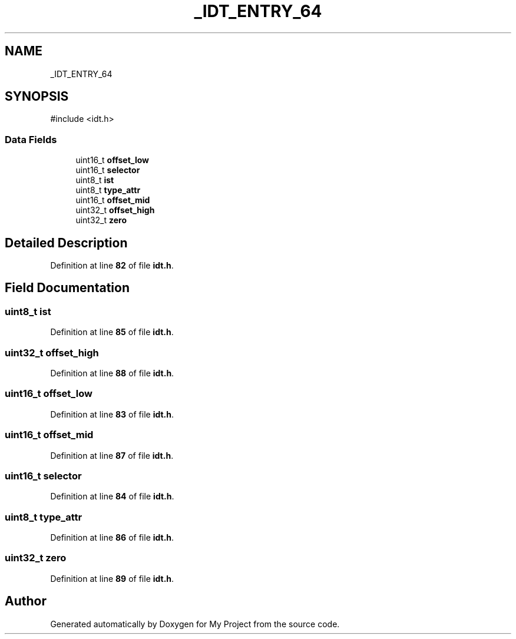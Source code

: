 .TH "_IDT_ENTRY_64" 3 "My Project" \" -*- nroff -*-
.ad l
.nh
.SH NAME
_IDT_ENTRY_64
.SH SYNOPSIS
.br
.PP
.PP
\fR#include <idt\&.h>\fP
.SS "Data Fields"

.in +1c
.ti -1c
.RI "uint16_t \fBoffset_low\fP"
.br
.ti -1c
.RI "uint16_t \fBselector\fP"
.br
.ti -1c
.RI "uint8_t \fBist\fP"
.br
.ti -1c
.RI "uint8_t \fBtype_attr\fP"
.br
.ti -1c
.RI "uint16_t \fBoffset_mid\fP"
.br
.ti -1c
.RI "uint32_t \fBoffset_high\fP"
.br
.ti -1c
.RI "uint32_t \fBzero\fP"
.br
.in -1c
.SH "Detailed Description"
.PP 
Definition at line \fB82\fP of file \fBidt\&.h\fP\&.
.SH "Field Documentation"
.PP 
.SS "uint8_t ist"

.PP
Definition at line \fB85\fP of file \fBidt\&.h\fP\&.
.SS "uint32_t offset_high"

.PP
Definition at line \fB88\fP of file \fBidt\&.h\fP\&.
.SS "uint16_t offset_low"

.PP
Definition at line \fB83\fP of file \fBidt\&.h\fP\&.
.SS "uint16_t offset_mid"

.PP
Definition at line \fB87\fP of file \fBidt\&.h\fP\&.
.SS "uint16_t selector"

.PP
Definition at line \fB84\fP of file \fBidt\&.h\fP\&.
.SS "uint8_t type_attr"

.PP
Definition at line \fB86\fP of file \fBidt\&.h\fP\&.
.SS "uint32_t zero"

.PP
Definition at line \fB89\fP of file \fBidt\&.h\fP\&.

.SH "Author"
.PP 
Generated automatically by Doxygen for My Project from the source code\&.
